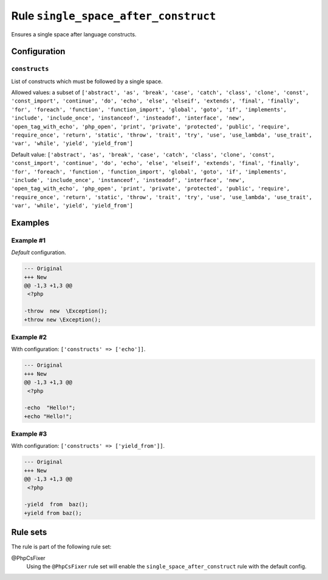 =====================================
Rule ``single_space_after_construct``
=====================================

Ensures a single space after language constructs.

Configuration
-------------

``constructs``
~~~~~~~~~~~~~~

List of constructs which must be followed by a single space.

Allowed values: a subset of ``['abstract', 'as', 'break', 'case', 'catch', 'class', 'clone', 'const', 'const_import', 'continue', 'do', 'echo', 'else', 'elseif', 'extends', 'final', 'finally', 'for', 'foreach', 'function', 'function_import', 'global', 'goto', 'if', 'implements', 'include', 'include_once', 'instanceof', 'insteadof', 'interface', 'new', 'open_tag_with_echo', 'php_open', 'print', 'private', 'protected', 'public', 'require', 'require_once', 'return', 'static', 'throw', 'trait', 'try', 'use', 'use_lambda', 'use_trait', 'var', 'while', 'yield', 'yield_from']``

Default value: ``['abstract', 'as', 'break', 'case', 'catch', 'class', 'clone', 'const', 'const_import', 'continue', 'do', 'echo', 'else', 'elseif', 'extends', 'final', 'finally', 'for', 'foreach', 'function', 'function_import', 'global', 'goto', 'if', 'implements', 'include', 'include_once', 'instanceof', 'insteadof', 'interface', 'new', 'open_tag_with_echo', 'php_open', 'print', 'private', 'protected', 'public', 'require', 'require_once', 'return', 'static', 'throw', 'trait', 'try', 'use', 'use_lambda', 'use_trait', 'var', 'while', 'yield', 'yield_from']``

Examples
--------

Example #1
~~~~~~~~~~

*Default* configuration.

.. code-block:: diff

   --- Original
   +++ New
   @@ -1,3 +1,3 @@
    <?php

   -throw  new  \Exception();
   +throw new \Exception();

Example #2
~~~~~~~~~~

With configuration: ``['constructs' => ['echo']]``.

.. code-block:: diff

   --- Original
   +++ New
   @@ -1,3 +1,3 @@
    <?php

   -echo  "Hello!";
   +echo "Hello!";

Example #3
~~~~~~~~~~

With configuration: ``['constructs' => ['yield_from']]``.

.. code-block:: diff

   --- Original
   +++ New
   @@ -1,3 +1,3 @@
    <?php

   -yield  from  baz();
   +yield from baz();

Rule sets
---------

The rule is part of the following rule set:

@PhpCsFixer
  Using the ``@PhpCsFixer`` rule set will enable the ``single_space_after_construct`` rule with the default config.
